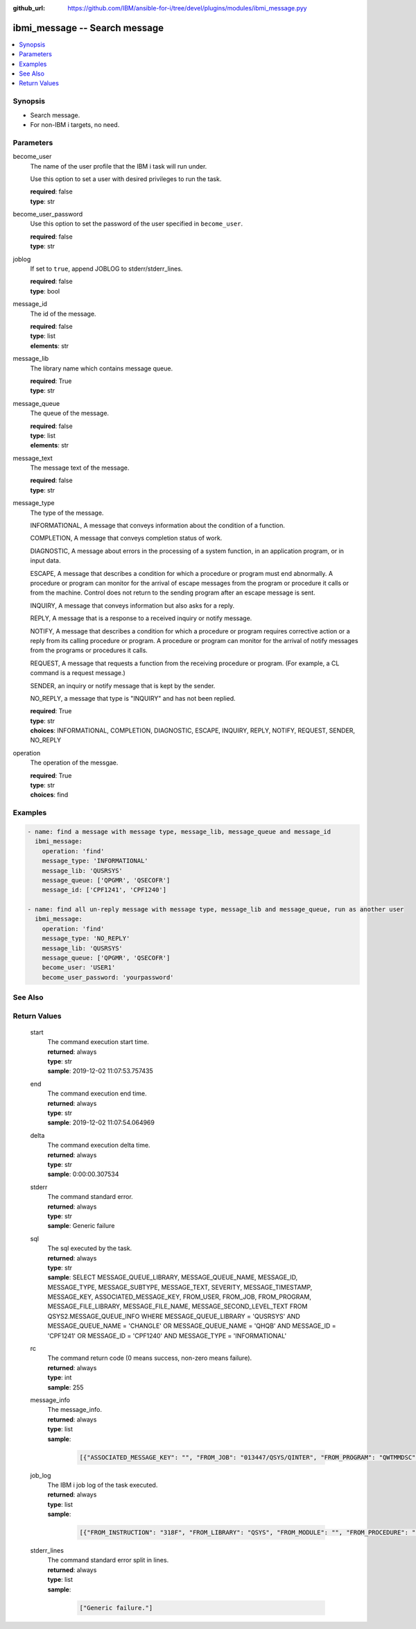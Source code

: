 
:github_url: https://github.com/IBM/ansible-for-i/tree/devel/plugins/modules/ibmi_message.pyy

.. _ibmi_message_module:


ibmi_message -- Search message
==============================



.. contents::
   :local:
   :depth: 1


Synopsis
--------
- Search message.
- For non-IBM i targets, no need.





Parameters
----------


     
become_user
  The name of the user profile that the IBM i task will run under.

  Use this option to set a user with desired privileges to run the task.


  | **required**: false
  | **type**: str


     
become_user_password
  Use this option to set the password of the user specified in ``become_user``.


  | **required**: false
  | **type**: str


     
joblog
  If set to ``true``, append JOBLOG to stderr/stderr_lines.


  | **required**: false
  | **type**: bool


     
message_id
  The id of the message.


  | **required**: false
  | **type**: list
  | **elements**: str


     
message_lib
  The library name which contains message queue.


  | **required**: True
  | **type**: str


     
message_queue
  The queue of the message.


  | **required**: false
  | **type**: list
  | **elements**: str


     
message_text
  The message text of the message.


  | **required**: false
  | **type**: str


     
message_type
  The type of the message.

  INFORMATIONAL, A message that conveys information about the condition of a function.

  COMPLETION, A message that conveys completion status of work.

  DIAGNOSTIC, A message about errors in the processing of a system function, in an application program, or in input data.

  ESCAPE, A message that describes a condition for which a procedure or program must end abnormally. A procedure or program can monitor for the arrival of escape messages from the program or procedure it calls or from the machine. Control does not return to the sending program after an escape message is sent.

  INQUIRY, A message that conveys information but also asks for a reply.

  REPLY, A message that is a response to a received inquiry or notify message.

  NOTIFY, A message that describes a condition for which a procedure or program requires corrective action or a reply from its calling procedure or program. A procedure or program can monitor for the arrival of notify messages from the programs or procedures it calls.

  REQUEST, A message that requests a function from the receiving procedure or program. (For example, a CL command is a request message.)

  SENDER, an inquiry or notify message that is kept by the sender.

  NO_REPLY, a message that type is "INQUIRY" and has not been replied.


  | **required**: True
  | **type**: str
  | **choices**: INFORMATIONAL, COMPLETION, DIAGNOSTIC, ESCAPE, INQUIRY, REPLY, NOTIFY, REQUEST, SENDER, NO_REPLY


     
operation
  The operation of the messgae.


  | **required**: True
  | **type**: str
  | **choices**: find




Examples
--------

.. code-block:: yaml+jinja

   
   - name: find a message with message type, message_lib, message_queue and message_id
     ibmi_message:
       operation: 'find'
       message_type: 'INFORMATIONAL'
       message_lib: 'QUSRSYS'
       message_queue: ['QPGMR', 'QSECOFR']
       message_id: ['CPF1241', 'CPF1240']

   - name: find all un-reply message with message type, message_lib and message_queue, run as another user
     ibmi_message:
       operation: 'find'
       message_type: 'NO_REPLY'
       message_lib: 'QUSRSYS'
       message_queue: ['QPGMR', 'QSECOFR']
       become_user: 'USER1'
       become_user_password: 'yourpassword'






See Also
--------

.. seealso::

   - :ref:`service_module`



Return Values
-------------


   
                              
       start
        | The command execution start time.
      
        | **returned**: always
        | **type**: str
        | **sample**: 2019-12-02 11:07:53.757435

            
      
      
                              
       end
        | The command execution end time.
      
        | **returned**: always
        | **type**: str
        | **sample**: 2019-12-02 11:07:54.064969

            
      
      
                              
       delta
        | The command execution delta time.
      
        | **returned**: always
        | **type**: str
        | **sample**: 0:00:00.307534

            
      
      
                              
       stderr
        | The command standard error.
      
        | **returned**: always
        | **type**: str
        | **sample**: Generic failure

            
      
      
                              
       sql
        | The sql executed by the task.
      
        | **returned**: always
        | **type**: str
        | **sample**: SELECT MESSAGE_QUEUE_LIBRARY, MESSAGE_QUEUE_NAME, MESSAGE_ID, MESSAGE_TYPE, MESSAGE_SUBTYPE, MESSAGE_TEXT, SEVERITY, MESSAGE_TIMESTAMP, MESSAGE_KEY, ASSOCIATED_MESSAGE_KEY, FROM_USER, FROM_JOB, FROM_PROGRAM, MESSAGE_FILE_LIBRARY, MESSAGE_FILE_NAME, MESSAGE_SECOND_LEVEL_TEXT FROM QSYS2.MESSAGE_QUEUE_INFO WHERE MESSAGE_QUEUE_LIBRARY = 'QUSRSYS' AND MESSAGE_QUEUE_NAME = 'CHANGLE' OR MESSAGE_QUEUE_NAME = 'QHQB' AND MESSAGE_ID = 'CPF1241' OR MESSAGE_ID = 'CPF1240' AND MESSAGE_TYPE = 'INFORMATIONAL'

            
      
      
                              
       rc
        | The command return code (0 means success, non-zero means failure).
      
        | **returned**: always
        | **type**: int
        | **sample**: 255

            
      
      
                              
       message_info
        | The message_info.
      
        | **returned**: always
        | **type**: list      
        | **sample**:

              .. code-block::

                       [{"ASSOCIATED_MESSAGE_KEY": "", "FROM_JOB": "013447/QSYS/QINTER", "FROM_PROGRAM": "QWTMMDSC", "FROM_USER": "QSYS", "MESSAGE_FILE_LIBRARY": "QSYS", "MESSAGE_FILE_NAME": "QCPFMSG", "MESSAGE_ID": "CPI1131", "MESSAGE_KEY": "00003B70", "MESSAGE_QUEUE_LIBRARY": "QSYS", "MESSAGE_QUEUE_NAME": "QSYSOPR", "MESSAGE_SECOND_LEVEL_TEXT": "\u0026N Cause . . . . . :   User QSYS performed the Disconnect Job (DSCJOB) command for the job.", "MESSAGE_SUBTYPE": "", "MESSAGE_TEXT": "CPI1131 Job 013659/CHANGLE/QPADEV0002 disconnected by user QSYS.", "MESSAGE_TIMESTAMP": "2020-04-24-09.44.35.568129", "MESSAGE_TYPE": "INFORMATIONAL", "SEVERITY": "0"}]
            
      
      
                              
       job_log
        | The IBM i job log of the task executed.
      
        | **returned**: always
        | **type**: list      
        | **sample**:

              .. code-block::

                       [{"FROM_INSTRUCTION": "318F", "FROM_LIBRARY": "QSYS", "FROM_MODULE": "", "FROM_PROCEDURE": "", "FROM_PROGRAM": "QWTCHGJB", "FROM_USER": "CHANGLE", "MESSAGE_FILE": "QCPFMSG", "MESSAGE_ID": "CPD0912", "MESSAGE_LIBRARY": "QSYS", "MESSAGE_SECOND_LEVEL_TEXT": "Cause . . . . . :   This message is used by application programs as a general escape message.", "MESSAGE_SUBTYPE": "", "MESSAGE_TEXT": "Printer device PRT01 not found.", "MESSAGE_TIMESTAMP": "2020-05-20-21.41.40.845897", "MESSAGE_TYPE": "DIAGNOSTIC", "ORDINAL_POSITION": "5", "SEVERITY": "20", "TO_INSTRUCTION": "9369", "TO_LIBRARY": "QSYS", "TO_MODULE": "QSQSRVR", "TO_PROCEDURE": "QSQSRVR", "TO_PROGRAM": "QSQSRVR"}]
            
      
      
                              
       stderr_lines
        | The command standard error split in lines.
      
        | **returned**: always
        | **type**: list      
        | **sample**:

              .. code-block::

                       ["Generic failure."]
            
      
        
